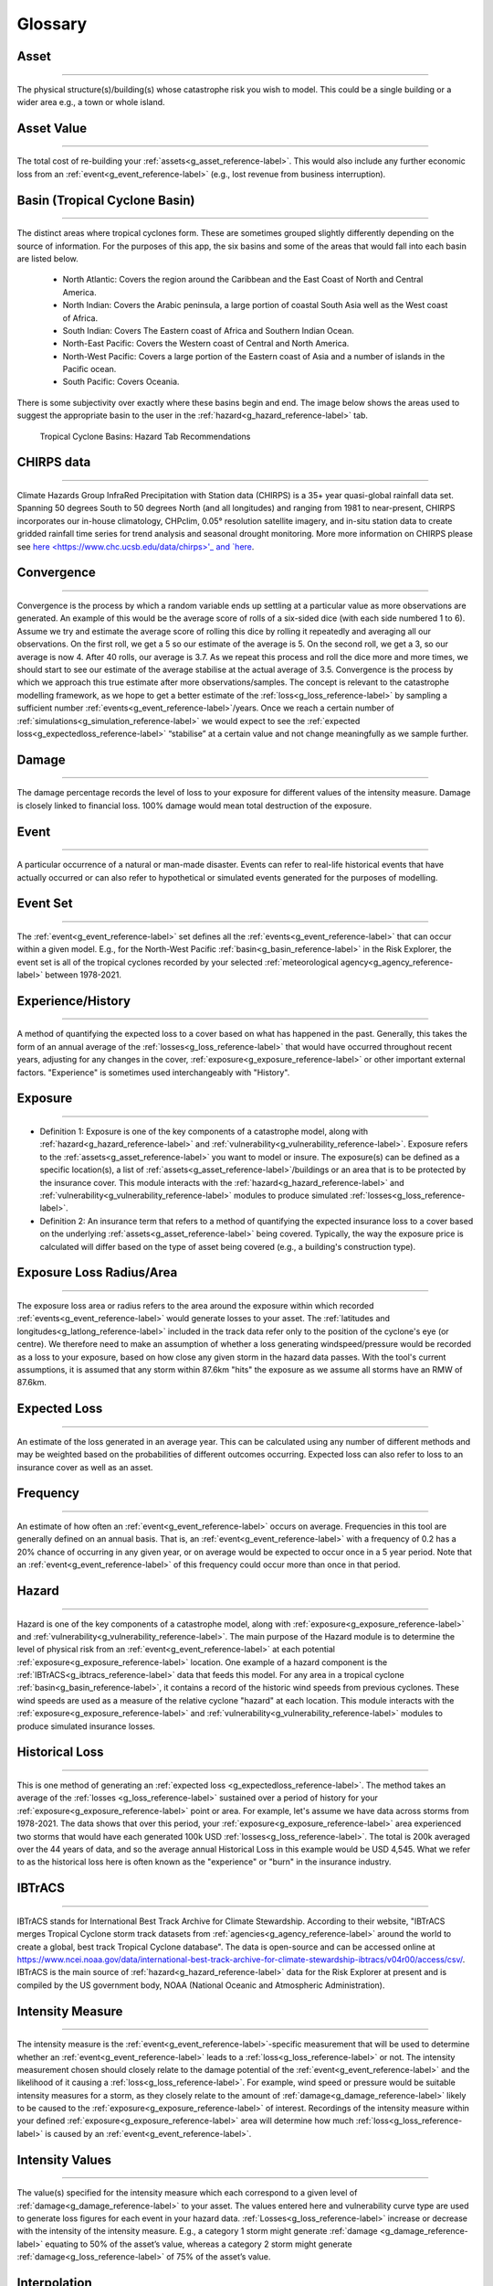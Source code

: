 .. _glossary_reference-label:

Glossary 
============================================================

.. _g_asset_reference-label:

Asset 
------------------------------------------------------------
------------------------------------------------------------

The physical structure(s)/building(s) whose catastrophe risk you wish to model. This could be a single building or a wider area e.g., a town or whole island.

.. _g_assetvalue_reference-label:

Asset Value 
------------------------------------------------------------
------------------------------------------------------------

The total cost of re-building your :ref:`assets<g_asset_reference-label>`. This would also include any further economic loss from an :ref:`event<g_event_reference-label>` (e.g., lost revenue from business interruption).

.. _g_basin_reference-label:

Basin (Tropical Cyclone Basin) 
------------------------------------------------------------
------------------------------------------------------------

The distinct areas where tropical cyclones form. These are sometimes grouped slightly differently depending on the source of information. For the purposes of this app, the six basins and some of the areas that would fall into each basin are listed below.

      * North Atlantic: Covers the region around the Caribbean and the East Coast of North and Central America.
      * North Indian: Covers the Arabic peninsula, a large portion of coastal South Asia well as the  West coast of Africa. 
      * South Indian: Covers The Eastern coast of Africa and Southern Indian Ocean.
      * North-East Pacific: Covers the Western coast of Central and North America.
      * North-West Pacific: Covers a large portion of the Eastern coast of Asia and a number of islands in the Pacific ocean.
      * South Pacific: Covers Oceania.

There is some subjectivity over exactly where these basins begin and end. The image below shows the areas used to suggest the appropriate basin to the user in the :ref:`hazard<g_hazard_reference-label>` tab.

.. figure:: ../docs_img/Basin_Areas.png  
  :scale: 50%
  :alt: Tropical Cyclone Basins
  
  Tropical Cyclone Basins: Hazard Tab Recommendations

.. _g_CHIRPS_reference-label:

CHIRPS data  
------------------------------------------------------------
------------------------------------------------------------

Climate Hazards Group InfraRed Precipitation with Station data (CHIRPS) is a 35+ year quasi-global rainfall data set. Spanning 50 degrees South to 50 degrees North (and all longitudes) and ranging from 1981 to near-present, CHIRPS incorporates our in-house climatology, CHPclim, 0.05° resolution satellite imagery, and in-situ station data to create gridded rainfall time series for trend analysis and seasonal drought monitoring. More more information on CHIRPS please see `here <https://www.chc.ucsb.edu/data/chirps>'_ and `here <https://www.nature.com/articles/sdata201566>`_. 

.. _g_convergence_reference-label:

Convergence  
------------------------------------------------------------
------------------------------------------------------------

Convergence is the process by which a random variable ends up settling at a particular value as more observations are generated. 
An example of this would be the average score of rolls of a six-sided dice (with each side numbered 1 to 6). Assume we try and estimate the average score of rolling this dice by rolling it repeatedly and averaging all our observations. On the first roll, we get a 5 so our estimate of the average is 5. On the second roll, we get a 3, so our average is now 4. After 40 rolls, our average is 3.7. 
As we repeat this process and roll the dice more and more times, we should start to see our estimate of the average stabilise at the actual average of 3.5. Convergence is the process by which we approach this true estimate after more observations/samples. 
The concept is relevant to the catastrophe modelling framework, as we hope to get a better estimate of the :ref:`loss<g_loss_reference-label>` by sampling a sufficient number :ref:`events<g_event_reference-label>`/years. Once we reach a certain number of :ref:`simulations<g_simulation_reference-label>` we would expect to see the :ref:`expected loss<g_expectedloss_reference-label>` “stabilise” at a certain value and not change meaningfully as we sample further. 

.. _g_damage_reference-label:

Damage 
------------------------------------------------------------
------------------------------------------------------------

The damage percentage records the level of loss to your exposure for different values of the intensity measure. Damage is closely linked to financial loss. 100% damage would mean total destruction of the exposure.

.. _g_event_reference-label:

Event 
------------------------------------------------------------
------------------------------------------------------------

A particular occurrence of a natural or man-made disaster. Events can refer to real-life historical events that have actually occurred or can also refer to hypothetical or simulated events 
generated for the purposes of modelling.

.. _g_eventset_reference-label:

Event Set 
------------------------------------------------------------
------------------------------------------------------------

The :ref:`event<g_event_reference-label>` set defines all the :ref:`events<g_event_reference-label>` that can occur within a given model. E.g., for the North-West Pacific :ref:`basin<g_basin_reference-label>` in the Risk Explorer, the event set is all of the tropical cyclones recorded by your  
selected :ref:`meteorological agency<g_agency_reference-label>` between 1978-2021.

.. _g_history_reference-label:

Experience/History 
------------------------------------------------------------
------------------------------------------------------------

A method of quantifying the expected loss to a cover based on what has happened in the past. Generally, this takes the form of an annual average
of the :ref:`losses<g_loss_reference-label>` that would have occurred throughout recent years, adjusting for any changes in the cover, :ref:`exposure<g_exposure_reference-label>` or other important external factors. "Experience" is sometimes used interchangeably with "History".

.. _g_exposure_reference-label:

Exposure
------------------------------------------------------------
------------------------------------------------------------

* Definition 1: Exposure is one of the key components of a catastrophe model, along with :ref:`hazard<g_hazard_reference-label>` and :ref:`vulnerability<g_vulnerability_reference-label>`. Exposure refers to the :ref:`assets<g_asset_reference-label>` you want to model or insure. The exposure(s) can be defined as a specific location(s), a list of :ref:`assets<g_asset_reference-label>`/buildings or an area that is to be protected by the insurance cover. This module interacts with the :ref:`hazard<g_hazard_reference-label>` and :ref:`vulnerability<g_vulnerability_reference-label>` modules to produce simulated :ref:`losses<g_loss_reference-label>`.

* Definition 2: An insurance term that refers to a method of quantifying the expected insurance loss to a cover based on the underlying :ref:`assets<g_asset_reference-label>` being covered. Typically, the way the exposure price is calculated will differ based on the type of asset being covered (e.g., a building's construction type).

.. _g_lossradius_reference-label:

Exposure Loss Radius/Area
------------------------------------------------------------
------------------------------------------------------------

The exposure loss area or radius refers to the area around the exposure within which recorded :ref:`events<g_event_reference-label>` would generate losses to your asset. The :ref:`latitudes and longitudes<g_latlong_reference-label>` included in the track data refer only to the position of the cyclone's eye (or centre). 
We therefore need to make an assumption of whether a loss generating windspeed/pressure would be recorded as a loss to your exposure, based on how close any given storm in the hazard data passes. With the tool's current assumptions, it is assumed that any storm within 87.6km "hits" the exposure as we assume all storms have an RMW of 87.6km.

.. _g_expectedloss_reference-label:

Expected Loss
------------------------------------------------------------
------------------------------------------------------------

An estimate of the loss generated in an average year. This can be calculated using any number of different methods and may be weighted based on the probabilities of different outcomes occurring. Expected loss can also refer to loss to an insurance cover as well as an asset.

.. _g_frequency_reference-label:

Frequency 
------------------------------------------------------------
------------------------------------------------------------

An estimate of how often an :ref:`event<g_event_reference-label>` occurs on average. Frequencies in this tool are generally defined on an annual basis. That is, an :ref:`event<g_event_reference-label>` with a frequency of 0.2 has a 20% chance of occurring in any given year, or on average would be expected to occur once in a 5 year period. Note that an :ref:`event<g_event_reference-label>` of this frequency could occur more than once in that period. 

.. _g_hazard_reference-label:

Hazard 
------------------------------------------------------------
------------------------------------------------------------

Hazard is one of the key components of a catastrophe model, along with :ref:`exposure<g_exposure_reference-label>` and :ref:`vulnerability<g_vulnerability_reference-label>`. The main purpose of the Hazard module is to determine the level of physical risk from an :ref:`event<g_event_reference-label>` at each potential :ref:`exposure<g_exposure_reference-label>` location. One example of a hazard component is the :ref:`IBTrACS<g_ibtracs_reference-label>` data that feeds this model. For any area in a tropical cyclone :ref:`basin<g_basin_reference-label>`, it contains a record of the historic wind speeds from 
previous cyclones. These wind speeds are used as a measure of the relative cyclone "hazard" at each location. This module interacts with the :ref:`exposure<g_exposure_reference-label>` and :ref:`vulnerability<g_vulnerability_reference-label>` modules to produce simulated insurance losses.

.. _g_historicalloss_reference-label:

Historical Loss 
------------------------------------------------------------
------------------------------------------------------------

This is one method of generating an :ref:`expected loss <g_expectedloss_reference-label>`. The method takes an average of the :ref:`losses <g_loss_reference-label>` sustained over a period of history for your :ref:`exposure<g_exposure_reference-label>` point or area. For example, 
let's assume we have data across storms from 1978-2021. The data shows that over this period, your :ref:`exposure<g_exposure_reference-label>` area experienced two storms that would have each generated 100k USD :ref:`losses<g_loss_reference-label>`. The total is 200k averaged
over the 44 years of data, and so the average annual Historical Loss in this example would be USD 4,545. What we refer to as the historical loss here is often known as the "experience" or "burn" in the insurance industry.

.. _g_ibtracs_reference-label:

IBTrACS 
------------------------------------------------------------
------------------------------------------------------------

IBTrACS stands for International Best Track Archive for Climate Stewardship. According to their website, "IBTrACS merges Tropical Cyclone storm track datasets from :ref:`agencies<g_agency_reference-label>` around the world to create a global, best track Tropical Cyclone database". The data is open-source and can be accessed online at https://www.ncei.noaa.gov/data/international-best-track-archive-for-climate-stewardship-ibtracs/v04r00/access/csv/.
IBTrACS is the main source of :ref:`hazard<g_hazard_reference-label>` data for the Risk Explorer at present and is compiled by the US government body, NOAA (National Oceanic and Atmospheric Administration).

.. _g_intensitymeasure_reference-label:

Intensity Measure 
------------------------------------------------------------
------------------------------------------------------------

The intensity measure is the :ref:`event<g_event_reference-label>`-specific measurement that will be used to determine whether an :ref:`event<g_event_reference-label>` leads to a :ref:`loss<g_loss_reference-label>` or not. The intensity measurement chosen should closely relate to the damage potential of the :ref:`event<g_event_reference-label>` and the likelihood of it causing a :ref:`loss<g_loss_reference-label>`. 
For example, wind speed or pressure would be suitable intensity measures for a storm, as they closely relate to the amount of :ref:`damage<g_damage_reference-label>` likely to be caused to the :ref:`exposure<g_exposure_reference-label>` of interest. Recordings of the intensity measure within your defined :ref:`exposure<g_exposure_reference-label>` area will determine how much :ref:`loss<g_loss_reference-label>` is caused by an :ref:`event<g_event_reference-label>`. 

.. _g_intensityvalue_reference-label:

Intensity Values
------------------------------------------------------------
------------------------------------------------------------

The value(s) specified for the intensity measure which each correspond to a given level of :ref:`damage<g_damage_reference-label>` to your asset. The values entered here and vulnerability curve type are used to generate loss figures for each event in your hazard data.
:ref:`Losses<g_loss_reference-label>` increase or decrease with the intensity of the intensity measure. E.g., a category 1 storm might generate :ref:`damage <g_damage_reference-label>` equating to 50% of the asset’s value, whereas a category 2 storm might generate :ref:`damage<g_loss_reference-label>` of 75% of the asset’s value. 

.. _g_interpolation_reference-label:

Interpolation
------------------------------------------------------------
------------------------------------------------------------

Interpolation refers to the estimation of new data from existing data. E.g., say we have storm tracks at 6-hour intervals, but wish to estimate values at 15 minute intervals too. Interpolation allows us to come up with estimates for these intermediate points based on the values we already have for the 6-hour intervals.

.. _g_idf_reference-label:

Insurance Development Forum 
------------------------------------------------------------
------------------------------------------------------------

The IDF is a public/private partnership led by the insurance industry and supported by international organisations. The IDF was first announced at the United Nations Conference of the Parties 
(COP21) Paris Climate summit in 2015 and was officially launched by leaders of the United Nations, the World Bank and the insurance industry in 2016. For more information see www.insdevforum.org.

.. _g_latlong_reference-label:

Latitude-Longitude 
------------------------------------------------------------
------------------------------------------------------------

This term is often abbreviated to lat-long. Latitude and longitude can be thought of as a global coordinate system, any location on the earth's surface can be defined by a given pair of latitude
and longitude values. Longitude can be thought of as how far east or west a location is, while latitude represents how far north or south a location is. Longitude values range from 180 degrees East (+180) to 180 degrees West (-180), 
with the Greenwich meridian lying at zero. Unlike latitudes, longitudes repeat on themselves, -180 and +180 represent the same point (the international date line). Latitude values can range from 90 degrees South (-90) to 90 
degrees North(+90), a latitude of 0 means that a location lies on the equator.  

.. _g_loss_reference-label:

Loss 
------------------------------------------------------------
------------------------------------------------------------

Loss refers to the financial cost of restoring a physical asset to its previous state after it has been hit by an :ref:`event<g_event_reference-label>`. This would cover the cost of any re-building work, as well as any economic loss suffered as a result of interruption to business activities.

.. _g_agency_reference-label:

Meteorological Agency 
------------------------------------------------------------
------------------------------------------------------------

Meteorological agencies are government bodies that take their own measurements of tropical cyclone wind speeds and tracks which are then uploaded into :ref:`IBTrACS<g_ibtracs_reference-label>`. Data can be loaded from a number
of agencies to be used in the Risk Explorer. The below provides a list of the shorthand names of each agency and a more detailed description of each:

* USA: Any US meteorological agency
* Tokyo: RSMC (Regional Specialised Meteorological Centre) Tokyo 
* CMA: Chinese Meteorological Administration
* HKO: Hong Kong Observatory
* NewDelhi: RSMC (Regional Specialised Meteorological Centre) New Delhi, India
* Reunion: RSMC (Regional Specialised Meteorological Centre) La Reunion
* BoM: Australian Bureau of Meteorology
* Nadi: RSMC (Regional Specialised Meteorological Centre) Nadi, Fiji
* Wellington: TCWC Wellington, New Zealand

.. _g_mmi_reference-label:

Modified Mercalli Intensity Scale
------------------------------------------------------------
------------------------------------------------------------

The Modified Mercalli Intensity Scale (frequently abbreviated to MMI) categorises earthquakes in terms of their severity and how they are generally felt by people. The table below shows the different categories on the MMI scale as well as their corresponding :ref:`pga<g_pga_reference-label>` values.

.. list-table:: MMI Intensities 
   :widths: 30 20 60 
   :header-rows: 1

   * - Intensity
     - PGA(%g)
     - Ground Conditions 
   * - 1. Not felt
     - <0.17
     - Not felt except by very few under especially favorable conditions. 
   * - II. Weak
     - 0.17-1.4
     - Felt only by a few people at rest, especially on upper floors of buildings. Delicately suspended objects may swing.
   * - III. Weak
     - 0.17-1.4
     - Felt quite noticeably by people indoors, especially on upper floors of buildings: Many people do not recognize it as an earthquake. Standing vehicles may rock slightly. Vibrations are similar to the passing of a truck, with duration estimated   
   * - IV. Light
     - 1.4-3.9
     - Felt indoors by many, outdoors by few during the day: At night, some are awakened. Dishes, windows, and doors are disturbed; walls make cracking sounds. Sensations are like a heavy truck striking a building. Standing vehicles are rocked noticeably.
   * - 5. Moderate
     - 3.9-9.2
     - Felt by nearly everyone; many awakened: Some dishes and windows are broken. Unstable objects are overturned. Pendulum clocks may stop.
   * - VI. Strong
     - 9.2-18
     - Felt by all, and many are frightened. Some heavy furniture is moved; a few instances of fallen plaster occur. Damage is slight.
   * - VII. Very Strong
     - 18-34
     - Damage is negligible in buildings of good design and construction; but slight to moderate in well-built ordinary structures; damage is considerable in poorly built or badly designed structures; some chimneys are broken. Noticed by motorists.
   * - VIII. Severe
     - 34-65
     - Damage slight in specially designed structures; considerable damage in ordinary substantial buildings with partial collapse. Damage great in poorly built structures. Fall of chimneys, factory stacks, columns, monuments, walls. Heavy furniture overturned. Sand and mud ejected in small amounts. Changes in well water. Motorists are disturbed.
   * - IX. Violent
     - 65-124
     - Damage is considerable in specially designed structures; well-designed frame structures are thrown out of plumb. Damage is great in substantial buildings, with partial collapse. Buildings are shifted off foundations. Liquefaction occurs. Underground pipes are broken.
   * - 10. Extreme
     - > 124
     - Some well-built wooden structures are destroyed; most masonry and frame structures are destroyed with foundations. Rails are bent. Landslides considerable from river banks and steep slopes. Shifted sand and mud. Water splashed over banks.
   * - XI. Extreme
     - > 124
     - Few, if any, (masonry) structures remain standing. Bridges are destroyed. Broad fissures erupt in the ground. Underground pipelines are rendered completely out of service. Earth slumps and land slips in soft ground. Rails are bent greatly.
   * - XII. Extreme
     - > 124
     - Damage is total. Waves are seen on ground surfaces. Lines of sight and level are distorted. Objects are thrown upward into the air.


.. _g_oasis_reference-label:

Oasis 
------------------------------------------------------------
------------------------------------------------------------

Oasis is a not-for-profit company, owned by close to 30 insurers, reinsurers and brokers. Its aim is to open up catastrophe modelling by increasing both the user-base and supply. The company was founded 
in 2012 and aims to build a wider community of those interested in catastrophe risk across business, academia and government. For more information see oasislmf.org.

.. _g_payout_reference-label:

Payout
------------------------------------------------------------
------------------------------------------------------------

Payout refers to the amount received by a policyholder when an :ref:`event<g_event_reference-label>` triggers their policy. Where you are using the vulnerability section to model a parametric insurance cover, payout and loss can be understood as being essentially the same thing.

.. _g_pga_reference-label:

Peak Ground Acceleration
------------------------------------------------------------
------------------------------------------------------------

Peak Ground Acceleration is a measurement of how hard the ground shakes during an earthquake at a given location. Due to its close link to damage sustained, it is often used as an intensity measure for the earthquake peril. It is recorded in terms of the earth’s standard acceleration due to gravity (denoted %g). 
Values of this measure correspond to different intensities of the Modified Mercalli Intensity Scale which is used to classify the severity of earthquakes.

.. _g_percentasset_reference-label:

Percentage of Asset Value
------------------------------------------------------------
------------------------------------------------------------

A method of stating the :ref:`loss <g_loss_reference-label>` to an asset by expressing it as a percentage of the :ref:`asset value<g_assetvalue_reference-label>`. The reason for expressing :ref:`losses<g_loss_reference-label>` in this way is it enables us to compare the relative burden of :ref:`losses<g_loss_reference-label>` for different assets regardless of the financial amount. 
E.g., an asset worth USD 1m has an average expected loss of USD 100,000 whereas another worth USD 10,000 has an average expected loss of USD2,000. The average percentage of asset value lost is 20% in the second case compared to 10% in the first case. Despite the amounts involved being smaller there is more relative risk to the second asset compared to the first. Being able to make this comparison is useful and gives us a comparison of how often an asset might be affected by events.

.. _g_percentile_reference-label:

Percentile
------------------------------------------------------------
------------------------------------------------------------

Percentile refers to the total percentage of values that are below a given value in the distribution. 
Exhibit 4 in the Analysis tab displays this metric for each loss value. E.g., if a :ref:`loss<g_loss_reference-label>` of USD 100 has a percentile of 50%, this means that 50% of simulations have a :ref:`loss<g_loss_reference-label>` of equal to USD 100 or less. Likewise for the 98th percentile, only 2% of simulations have a higher loss and 98% have an equal or smaller loss.
 
.. _g_peril_reference-label:

Peril 
------------------------------------------------------------
------------------------------------------------------------

Peril is often used interchangeably with ‘:ref:`hazard<g_hazard_reference-label>`’ and describes the process or type of :ref:`event<g_event_reference-label>` that can lead to an insurance loss. Examples of peril types include:

* Tropical Cyclone
* Flooding
* Earthquake
* Wildfire
* Extra-Tropical Cyclone
* Convective Storm 
* Winter Storm

Note that our definition within the Risk Explorer is limited to natural perils, however insurance covers can also include man-made perils such as building fire, terrorism or theft. 

.. _g_reinstatement_reference-label:

Reinstatement 
------------------------------------------------------------
------------------------------------------------------------

A reinstatement refers to a "reinstatement of cover". This means your insurance cover can reinstate
Reinstatements allow you to receive a :ref:`payout<g_payout_reference-label>` once you have "used" up your cover i.e., received the maximum payout over the course of a year. The number of reinstatements dictates how many additional times you can receive the total maximum payout in a year. 
If you have zero reinstatements, the cover will only pay up to your maximum once in a given year. In the case of this model, there is an implicit assumption of no reinstatements as you are modelling the full value of your asset. 

.. _g_returnperiod_reference-label:

Return Period 
------------------------------------------------------------
------------------------------------------------------------

Return period refers to the average time you would have to wait before observing a given :ref:`event<g_event_reference-label>` or a loss of a given amount. E.g., a return period of 5 years for a cat 2 storm means you would expect to have one storm at cat 2 or above every 5 years on average. Of course this is an average, and it is possible to have two 100-year :ref:`events<g_event_reference-label>` occur in subsequent years. An :ref:`event<g_event_reference-label>` with a 100-year :ref:`event<g_event_reference-label>` return period in terms of hurricane category may not equate to a 100-year loss return period (for example if there was little :ref:`exposure<g_exposure_reference-label>` hit, resulting in a low loss).
The return period also communicates the probability of occurrence in any given year. A 10-year return period means there is a roughly 1 in 10 (10%) chance of an :ref:`event<g_event_reference-label>` (or loss) happening in any given year. For relatively rare :ref:`events<g_event_reference-label>`, return periods can be considered the reciprocals of frequencies, e.g., an :ref:`event<g_event_reference-label>` (or loss) with a :ref:`frequency<g_frequency_reference-label>` of 0.1 has a return period of around 10 years as 1 / 0.1 = 10. 

.. _g_rmw_reference-label:

RMW (Radius of Maximum Wind Speeds) 
------------------------------------------------------------
------------------------------------------------------------

The radius of maximum wind (RMW) is the distance between the centre of a cyclone and its band of strongest winds (fastest windspeeds). This is an important consideration for the Risk Explorer as it tells us how wide an area maximum wind speeds are likely to be recorded in. 
For the purposes of the Risk Explorer, the assumed radius of maximum wind speeds is defined to be 87.6km in all cases. This figure is based on a 2021 paper by Perez-Alarcon et al. which suggests this is the average radius observed in the Atlantic basin.

.. _g_simulation_reference-label:

Simulation 
------------------------------------------------------------
------------------------------------------------------------

A simulation typically refers to a specific "run" of a model. A run will produce a distinct set of outcomes generated by a simulation model. 
For Historical IBTrACS data in the Risk Explorer, we are trying to simulate :ref:` losses<g_loss_reference-label>` at a randomly sampled location over the history of the :ref:`IBTrACS<g_ibtracs_reference-label>` data-set. As such, one "simulation" can be thought of as the average losses generated at one distinct simulated location over the course of all the years in the history.
By contrast, for :ref:`stochastic<g_stochastic_reference-label>` sets, each simulation represents a year of losses at the selected location. This is an important distinction as each simulation with the stochastic set represents an individual year as opposed to a range of years in the historical data. As such you will need more simulations to get a reliable estimate with the :ref:`stochastic<g_stochastic_reference-label>` set as there is already substantial variability in each simulation under the IBTrACS approach.
A large number of simulations are typically required to get a reliable result, hence 500 is the minimum number of simulations that can be run in the model.

.. _g_simyear_reference-label:

Simulation-Year 
------------------------------------------------------------
------------------------------------------------------------

For IBTrACS data, a :ref:`simulation-year<g_simyear_reference-label>` refers to the :ref:`loss<g_loss_reference-label>` sustained in a given historical year of the :ref:`hazard<g_hazard_reference-label>` data for a given :ref:`simulation<g_simulation_reference-label>`. For example, 5-2003 refers to the 2003 :ref:`loss<g_loss_reference-label>`
in :ref:`simulation<g_simulation_reference-label>` 5. In order to generate :ref:`expected losses<g_expectedloss_reference-label>` for each :ref:`simulation<g_simulation_reference-label>`, we need to average across all years within that :ref:`simulation<g_simulation_reference-label>`.
For stochastic data, each simulation is an individual year so simulation-year and simulation are the same thing.

.. _g_sscategory_reference-label:

Saffir-Simpson Category 
------------------------------------------------------------
------------------------------------------------------------

A Saffir-Simpson category represents a level of hurricane intensity on the Saffir-Simpson scale which is commonly used by meteorologists and the insurance industry. The Saffir-Simpson scale
uses the measurement of sustained 1-minute maximum wind speeds to categorise hurricanes by intensity. The categories range from 1-5 with 5 being the highest intensity and 1 the lowest. Note that a category 1 hurricane still 
represents a strong storm and the majority of tropical storms are far weaker than a category 1. The table below shows the relevant wind speeds for each category:

.. list-table:: Saffir-Simpson Categories 
   :widths: 30 30 30 
   :header-rows: 1

   
   * - Category
     - km/h
     - mph 
   * - 1
     - 119-154
     - 74-96
   * - 2
     - 154-178
     - 96-111
   * - 3
     - 178-209
     - 111-130
   * - 4     
     - 209-252
     - 130-157
   * - 5
     - >252
     - >157

It's worth noting that while the Saffir-Simpson scale is a useful tool for measuring hurricane intensity, it does not include the impact of flooding or storm surge. These variables can vary a lot by storm 
and can have a serious impact on economic and :ref:`insured losses<g_loss_reference-label>`.

.. _g_lossrank_reference-label:

Simulated Loss Rank
------------------------------------------------------------
------------------------------------------------------------

After all :ref:`simulations<g_simulation_reference-label>` have been run, the losses for each :ref:`simulation<g_simulation_reference-label>` are ordered from highest to lowest. The :ref:`simulation<g_simulation_reference-label>` with the highest average loss would be ranked 1st, the next highest 2nd and so on. 

.. _g_stdev_reference-label:

Standard Deviation 
------------------------------------------------------------
------------------------------------------------------------

Standard deviation is a measure of the amount of variation that exists in a data set. The higher this number, the more spread out the data generally is from the mean or average. The lower 
the standard deviation, the more observations tend to be close to the mean value. The formula for calculating this can be found online and is available in nearly all spreadsheet applications. For nearly all distributions, 75% or more of observations will lie within 2 standard deviations of the mean value and at least 89% will lie within 3 standard deviations. 

.. _g_simulationloss_reference-label:

Simulation Loss
------------------------------------------------------------
------------------------------------------------------------

For :ref:`stochastic<g_stochastic_reference-label>` hazard data, the simulation loss simply represents the average annual loss to your exposure across all simulations run. This measure can be thought of as being equivalent to the unweighted or weighted simulation loss for IBTrACS data.

.. _g_stochastic_reference-label:

Stochastic 
------------------------------------------------------------
------------------------------------------------------------

:ref:`Events<g_event_reference-label>` that are stochastic follow a random distribution or pattern, however aren't exactly forecastable. This term is often used in the context of an :ref:`event set<g_eventset_reference-label>`. Stochastic event sets in the Risk Explorer refer to hazard data put together by catastrophe modelling experts which aim to simulate the underlying randomness of natural catastrophes.

.. _g_triggermeasure_reference-label:

Trigger Measure 
------------------------------------------------------------
------------------------------------------------------------

The trigger measure is the :ref:`event<g_event_reference-label>`-specific measurement that will be used to determine whether an :ref:`event<g_event_reference-label>` leads to an insurance payout under a parametric insurance cover or not. The trigger measurement chosen should closely relate to the :ref:`damage<g_damage_reference-label>` potential of the event.
The trigger measure and intensity measure in the vulnerability function are closely related and can essentially be thought of as the same thing when you are modelling a parametric cover in the tool.

.. _g_unweightedsimloss_reference-label:

Unweighted Simulation Loss 
------------------------------------------------------------
------------------------------------------------------------

For IBTrACS hazard data, this is the average annual loss across all :ref:`simulations<g_simulation_reference-label>` with no weighting for proximity to the :ref:`exposure<g_exposure_reference-label>` applied. The downside of using this method is that it may unduly
weight :ref:`simulations<g_simulation_reference-label>` a long way from the :ref:`exposure<g_exposure_reference-label>`. However, it can be a useful point of comparison to the :ref:`weighted simulation loss<g_weightedsimloss_reference-label>`, as it will give us an idea of how much impact the weighting function is having on the metric.

.. _g_vulnerability_reference-label:

Vulnerability 
------------------------------------------------------------
------------------------------------------------------------

Vulnerability is one of the key components of a catastrophe model, along with :ref:`exposure<g_exposure_reference-label>` and :ref:`hazard<g_hazard_reference-label>`. Vulnerability defines how physical :ref:`events<g_event_reference-label>` translate into :ref:`damage<g_damage_reference-label>`/financial loss. In the Risk Explorer, this is achieved through defining a relationship between the damage percentage and intensity measure. 
This module interacts with the :ref:`exposure<g_exposure_reference-label>` and :ref:`hazard<g_hazard_reference-label>` modules to produce simulated :ref:`losses<g_loss_reference-label>`. In the Risk Explorer, the trigger measure is based on :ref:`hazard<g_hazard_reference-label>` intensity (windspeed or central pressure).
In the case of a parametric cover, the financial loss is solely defined by your triggers/insurance structure because given values of your trigger measure lead to specific :ref:`losses<g_loss_reference-label>`. As such, for a parametric cover, vulnerability and the insurance structure itself are essentially the same thing.

.. _g_weighting_reference-label:

Weighting/Weighting Function 
------------------------------------------------------------
------------------------------------------------------------

For IBTrACS hazard data, the weighting is the degree of importance given to a particular value in a calculation, e.g. a weighting of 0.2 implies the value has double the relative importance on the calculation as a value with a weighting of 0.1 would.  The weighting function is a formula that takes the distance of the :ref:`simulation<g_simulation_reference-label>` from the initial :ref:`exposure<g_exposure_reference-label>` as an input and produces a weight between 0 and 1 to apply to the 
:ref:`simulation<g_simulation_reference-label>` as an output. The idea is to give a higher weighting to observations that lie closer to the :ref:`exposure<g_exposure_reference-label>` in the final calculation. There are a number of potential weighting methods that could be used
to do this. An exponential weighting function with a lambda parameter of 3.2 is selected for calculating the weightings in this model based on scientific and actuarial expert judgement. 

.. figure:: ../docs_img/Weighting.png  
  :scale: 50%
  :alt: Weighting Graph

Exhibit demonstrating relationship between distance from :ref:`exposure<g_exposure_reference-label>` and weight for a single location.

.. _g_weightedsimloss_reference-label:

Weighted Simulation Loss 
------------------------------------------------------------
------------------------------------------------------------

For IBTrACS hazard data, this is the average annual loss across all your :ref:`simulations<g_simulation_reference-label>` including the weighting for proximity to the :ref:`exposure<g_exposure_reference-label>` applied. This is one of the main 
outputs from the simulation approach. See the :ref:`sim_workings_reference-label` in the FAQs section for a more detailed discussion of how this is calculated.
